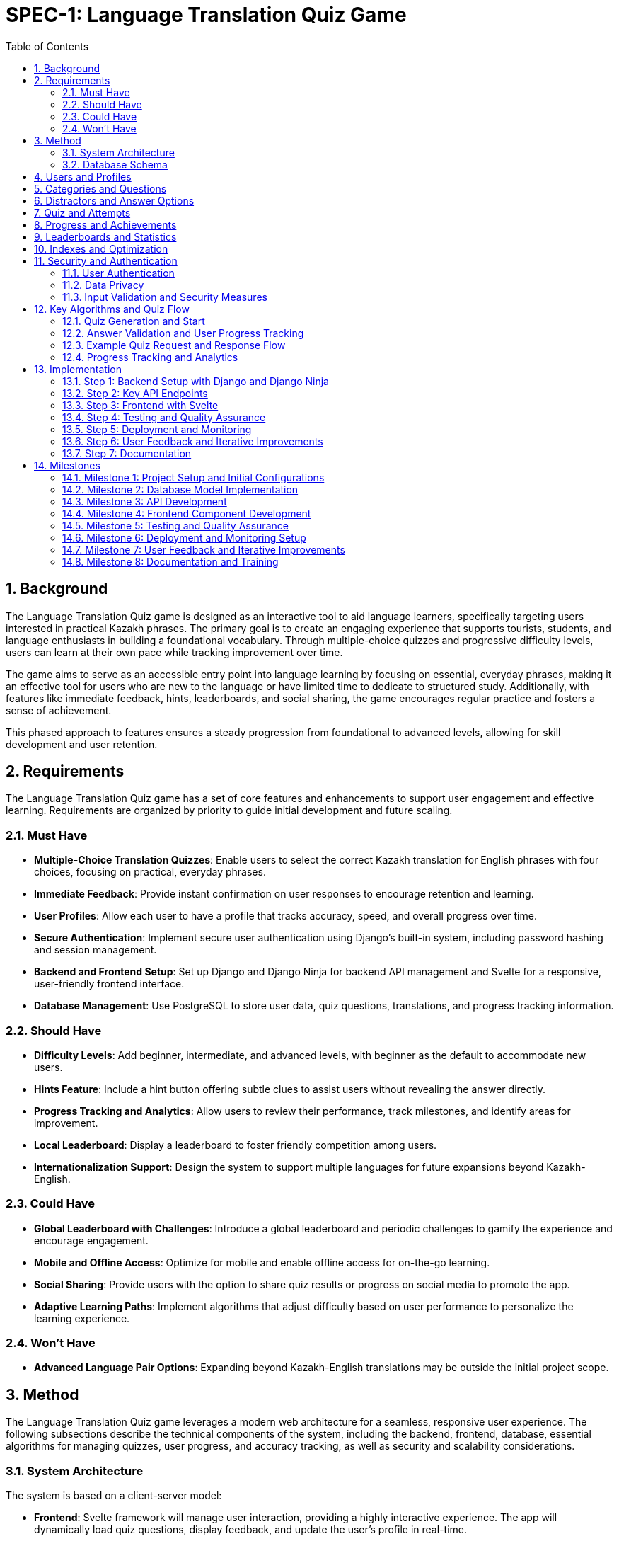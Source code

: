 = SPEC-1: Language Translation Quiz Game
:sectnums:
:toc:

== Background

The Language Translation Quiz game is designed as an interactive tool to aid language learners, specifically targeting users interested in practical Kazakh phrases. The primary goal is to create an engaging experience that supports tourists, students, and language enthusiasts in building a foundational vocabulary. Through multiple-choice quizzes and progressive difficulty levels, users can learn at their own pace while tracking improvement over time.

The game aims to serve as an accessible entry point into language learning by focusing on essential, everyday phrases, making it an effective tool for users who are new to the language or have limited time to dedicate to structured study. Additionally, with features like immediate feedback, hints, leaderboards, and social sharing, the game encourages regular practice and fosters a sense of achievement.

This phased approach to features ensures a steady progression from foundational to advanced levels, allowing for skill development and user retention.

== Requirements

The Language Translation Quiz game has a set of core features and enhancements to support user engagement and effective learning. Requirements are organized by priority to guide initial development and future scaling.

=== Must Have
- **Multiple-Choice Translation Quizzes**: Enable users to select the correct Kazakh translation for English phrases with four choices, focusing on practical, everyday phrases.
- **Immediate Feedback**: Provide instant confirmation on user responses to encourage retention and learning.
- **User Profiles**: Allow each user to have a profile that tracks accuracy, speed, and overall progress over time.
- **Secure Authentication**: Implement secure user authentication using Django's built-in system, including password hashing and session management.
- **Backend and Frontend Setup**: Set up Django and Django Ninja for backend API management and Svelte for a responsive, user-friendly frontend interface.
- **Database Management**: Use PostgreSQL to store user data, quiz questions, translations, and progress tracking information.

=== Should Have
- **Difficulty Levels**: Add beginner, intermediate, and advanced levels, with beginner as the default to accommodate new users.
- **Hints Feature**: Include a hint button offering subtle clues to assist users without revealing the answer directly.
- **Progress Tracking and Analytics**: Allow users to review their performance, track milestones, and identify areas for improvement.
- **Local Leaderboard**: Display a leaderboard to foster friendly competition among users.
- **Internationalization Support**: Design the system to support multiple languages for future expansions beyond Kazakh-English.

=== Could Have
- **Global Leaderboard with Challenges**: Introduce a global leaderboard and periodic challenges to gamify the experience and encourage engagement.
- **Mobile and Offline Access**: Optimize for mobile and enable offline access for on-the-go learning.
- **Social Sharing**: Provide users with the option to share quiz results or progress on social media to promote the app.
- **Adaptive Learning Paths**: Implement algorithms that adjust difficulty based on user performance to personalize the learning experience.

=== Won't Have
- **Advanced Language Pair Options**: Expanding beyond Kazakh-English translations may be outside the initial project scope.

== Method

The Language Translation Quiz game leverages a modern web architecture for a seamless, responsive user experience. The following subsections describe the technical components of the system, including the backend, frontend, database, essential algorithms for managing quizzes, user progress, and accuracy tracking, as well as security and scalability considerations.

=== System Architecture

The system is based on a client-server model:

- **Frontend**: Svelte framework will manage user interaction, providing a highly interactive experience. The app will dynamically load quiz questions, display feedback, and update the user’s profile in real-time.
- **Backend**: Django with Django Ninja will handle the API, processing requests for quiz data, user profiles, accuracy, and leaderboard information. The RESTful API structure facilitates efficient client-server communication, while Django Ninja ensures type-safe endpoints for reliable API responses.
- **Database**: PostgreSQL is chosen for its robustness in handling relational data. It will store structured data on users, quiz content, hints, accuracy, and speed tracking, with relationships that allow for complex querying as the app scales.
- **Caching Layer**: Utilize Redis for caching frequently accessed data such as leaderboards and popular quizzes to enhance performance and reduce database load.
- **Authentication Service**: Leverage Django’s built-in authentication mechanisms, supplemented with OAuth2 for potential social login integrations.
- **Content Management**: Implement an admin interface for managing quiz content, categories, and translations efficiently.

[plantuml]
----
@startuml
actor User
participant "Frontend (Svelte)" as FE
participant "Backend (Django + Django Ninja)" as BE
database "Database (PostgreSQL)" as DB
participant "Caching Layer (Redis)" as Cache

User -> FE: Start Quiz
FE -> BE: Request Quiz Data
BE -> Cache: Check Quiz Data Cache
alt Cache Hit
    Cache --> BE: Return Quiz Data
else Cache Miss
    BE -> DB: Fetch Quiz Questions
    DB --> BE: Return Quiz Data
    BE -> Cache: Cache Quiz Data
    Cache --> BE: Confirmation
end
BE --> FE: Provide Quiz Data
User -> FE: Submit Answer
FE -> BE: Send Answer for Validation
BE -> DB: Update Accuracy and Speed Metrics
DB --> BE: Confirmation
BE --> FE: Feedback to User
@enduml
----

=== Database Schema

The database will include the following normalized tables to ensure data integrity and optimize query performance:

== Users and Profiles

[cols="1,1,1,1,1"]
|===
| Table | Field | Type | Description

| User 
| user_id | SERIAL PRIMARY KEY | Unique identifier for the user
| username | VARCHAR(50) UNIQUE NOT NULL | Username, unique per user
| email | VARCHAR(100) UNIQUE NOT NULL | User email address
| password_hash | VARCHAR(128) NOT NULL | Hashed password for authentication
| created_at | TIMESTAMP DEFAULT CURRENT_TIMESTAMP | Account creation timestamp

| UserProfile 
| user_profile_id | SERIAL PRIMARY KEY | Unique identifier for the user profile
| user_id | INT REFERENCES User(user_id) | Foreign key linking to the user
| language_preference | VARCHAR(50) DEFAULT 'en' | Preferred language for user interface
| timezone | VARCHAR(50) DEFAULT 'UTC' | User's time zone
| other_preferences | JSONB | JSON field for additional user settings
|===
    
== Categories and Questions

[cols="1,1,1,1,1"]
|===
| Table | Field | Type | Description

| Category 
| category_id | SERIAL PRIMARY KEY | Unique identifier for the category
| name | VARCHAR(50) NOT NULL | Category name, e.g., "Greetings", "Directions"
| description | TEXT | Description of the category

| Question 
| question_id | SERIAL PRIMARY KEY | Unique identifier for the question
| category_id | INT REFERENCES Category(category_id) | Foreign key linking to the category
| prompt | TEXT NOT NULL | Question text, e.g., "How to greet someone?"
| correct_option_id | INT REFERENCES Option(option_id) | Foreign key to the correct answer option
| hint | TEXT | Hint for the question, if applicable
| difficulty_level | VARCHAR(20) | Difficulty level, e.g., "beginner", "intermediate"
| created_at | TIMESTAMP DEFAULT CURRENT_TIMESTAMP | Timestamp for question creation
| updated_at | TIMESTAMP DEFAULT CURRENT_TIMESTAMP | Timestamp for last question update

| Option
| option_id | SERIAL PRIMARY KEY | Unique identifier for each option
| question_id | INT REFERENCES Question(question_id) | Foreign key linking to the question
| text | TEXT NOT NULL | Text of the answer option
| is_correct | BOOLEAN DEFAULT FALSE | Indicates if this option is the correct answer
|===

== Distractors and Answer Options

[cols="1,1,1,1,1"]
|===
| Table | Field | Type | Description

| DistractorPool
| distractor_id | SERIAL PRIMARY KEY | Unique identifier for each distractor
| category_id | INT REFERENCES Category(category_id) | Foreign key linking to the category
| distractor_text | TEXT | Possible incorrect answer (distractor) for a given category
|===
    
== Quiz and Attempts

[cols="1,1,1,1,1"]
|===
| Table | Field | Type | Description

| Quiz 
| quiz_id | SERIAL PRIMARY KEY | Unique identifier for the quiz
| category_id | INT REFERENCES Category(category_id) | Foreign key linking to the category
| difficulty_level | VARCHAR(20) | Difficulty level of the quiz
| num_questions | INT | Number of questions in the quiz
| time_limit | INT | Time limit for the quiz in seconds
| created_at | TIMESTAMP DEFAULT CURRENT_TIMESTAMP | Timestamp when the quiz was created
| updated_at | TIMESTAMP DEFAULT CURRENT_TIMESTAMP | Timestamp when the quiz was last updated

| QuizAttempt 
| quiz_attempt_id | SERIAL PRIMARY KEY | Unique identifier for the quiz attempt
| user_id | INT REFERENCES User(user_id) | Foreign key linking to the user
| quiz_id | INT REFERENCES Quiz(quiz_id) | Foreign key linking to the quiz
| attempted_at | TIMESTAMP DEFAULT CURRENT_TIMESTAMP | Timestamp when the quiz attempt started
| completed_at | TIMESTAMP | Timestamp when the quiz attempt completed
| total_correct | INT DEFAULT 0 | Count of correct answers in this attempt
| total_incorrect | INT DEFAULT 0 | Count of incorrect answers in this attempt
| total_time_taken | INT | Total time taken in seconds
| accuracy | FLOAT | Accuracy percentage for the quiz attempt
| passed | BOOLEAN | Indicates if the attempt met the passing criteria
    
| QuizQuestionAttempt 
| quiz_question_attempt_id | SERIAL PRIMARY KEY | Unique identifier for the question attempt
| quiz_attempt_id | INT REFERENCES QuizAttempt(quiz_attempt_id) | Foreign key linking to the quiz attempt
| question_id | INT REFERENCES Question(question_id) | Foreign key linking to the question
| selected_option_id | INT REFERENCES Option(option_id) | ID of the selected answer option
| is_correct | BOOLEAN | Indicates if the selected option is correct
|===
    
== Progress and Achievements

[cols="1,1,1,1,1"]
|===
| Table | Field | Type | Description

| UserProgress 
| progress_id | SERIAL PRIMARY KEY | Unique identifier for progress tracking
| user_id | INT REFERENCES User(user_id) | Foreign key linking to the user
| difficulty_level | VARCHAR(20) | Difficulty level tracked in progress
| category_id | INT REFERENCES Category(category_id) | Foreign key linking to the category
| quizzes_completed | INT DEFAULT 0 | Number of completed quizzes in this category and level
| quizzes_passed | INT DEFAULT 0 | Number of successfully passed quizzes
| best_accuracy | FLOAT | Best accuracy percentage achieved by the user
| average_time_per_question | FLOAT | Average time taken per question in this category and level

| Badge 
| badge_id | SERIAL PRIMARY KEY | Unique identifier for the badge
| name | VARCHAR(50) NOT NULL | Badge name, e.g., "Beginner Mastery"
| description | TEXT | Description of the badge criteria
    
| UserBadge 
| user_badge_id | SERIAL PRIMARY KEY | Unique identifier for awarded badges
| user_id | INT REFERENCES User(user_id) | Foreign key linking to the user
| badge_id | INT REFERENCES Badge(badge_id) | Foreign key linking to the badge
| awarded_at | TIMESTAMP DEFAULT CURRENT_TIMESTAMP | Timestamp when the badge was awarded
|===
    
== Leaderboards and Statistics

[cols="1,1,1,1,1"]
|===
| Table | Field | Type | Description

| UserStats 
| user_stats_id | SERIAL PRIMARY KEY | Unique identifier for the user's stats
| user_id | INT REFERENCES User(user_id) | Foreign key linking to the user
| total_quizzes_completed | INT DEFAULT 0 | Total number of quizzes completed by the user
| average_accuracy | FLOAT | Average accuracy of all completed quizzes
| average_speed | FLOAT | Average time per question for the user
|===

    
== Indexes and Optimization

1. Create indexes on key columns, such as `user_id`, `question_id`, and `category_id`, to improve query performance.
2. Implement a composite index on `difficulty_level` and `category_id` in the `Question` table if queries frequently filter by both fields.
3. Use caching for frequently accessed data like leaderboards and popular quizzes to reduce database load and improve response times.

== Security and Authentication

=== User Authentication
- **Secure Authentication Mechanism**: Utilize Django’s built-in authentication system, ensuring password hashing and secure session management.
- **OAuth2 Integration**: Provide options for social logins (e.g., Google, Facebook) using OAuth2 for enhanced user convenience.
- **Password Policies**: Enforce strong password policies, including minimum length, complexity requirements, and regular updates.

=== Data Privacy
- **Compliance**: Ensure compliance with data protection regulations such as GDPR by implementing necessary privacy policies and data handling procedures.
- **Data Encryption**: Encrypt sensitive data both in transit (using HTTPS) and at rest (using database encryption mechanisms).
- **User Data Management**: Allow users to manage their data, including options to delete their accounts and export their data.

=== Input Validation and Security Measures
- **Input Sanitization**: Implement rigorous input validation to protect against SQL injection, cross-site scripting (XSS), and other vulnerabilities.
- **Rate Limiting**: Apply rate limiting on API endpoints to prevent abuse and ensure fair usage.
- **Error Handling**: Define consistent error response formats with meaningful HTTP status codes and messages to avoid exposing sensitive information.

== Key Algorithms and Quiz Flow

=== Quiz Generation and Start
- When a user initiates a quiz, they provide `Category` and `Difficulty` preferences.
- The backend retrieves a matching `Quiz` object based on category and difficulty level, selecting a set of question IDs.
- **Question and Option Shuffling**:
  - **Question Order**: Randomize the list of questions in the quiz.
  - **Option Order**: Shuffle the position of the answer options for each question.
  - This prevents users from memorizing answer patterns and encourages genuine learning.
- **Distractor Integration**:
  - Utilize the `DistractorPool` to select plausible incorrect options, enhancing question variety and challenge.
- **Progress Tracking**: 
  - After each `QuizAttempt`, update the `UserProgress` table to increment `quizzes_completed` and, if passed, `quizzes_passed`.
  - Assess cumulative quizzes to determine eligibility for difficulty level upgrades.
  
- **Badge Assignment**:
  - Assign badges for milestones, such as passing all beginner-level quizzes in a category.
  - Update the `UserProgress` table and `UserBadge` records accordingly.

=== Answer Validation and User Progress Tracking
- **Answer Submission**: Validate the selected option against the correct answer in the `Option` table.
- **Progress Update**: Update `QuizAttempt` entries with metrics like correct answers and total time taken. Calculate `accuracy` to reflect user retention and progress.
- **Feedback Mechanism**: Provide immediate feedback on answer correctness, along with hints if enabled.

=== Example Quiz Request and Response Flow

When a user sends a quiz request:

1. **Request**: Contains the desired category and difficulty level.
2. **Response**: The backend returns:
   - `quiz_id`: Identifier for the quiz.
   - `difficulty_level`: Level of the quiz (e.g., "intermediate").
   - `category`: Quiz category, like "Greetings".
   - `num_questions`: Total number of questions in the quiz.
   - `time_limit`: Allowed time for the quiz.
   - `questions`: JSON array of question objects, where each question has:
     - `question_id`: Identifier.
     - `prompt`: Text of the question.
     - `options`: List of option texts, shuffled on each request.
   - `passing_criteria`: Number of correct answers needed to pass.
   
The backend dynamically shuffles options and questions on each quiz request, ensuring each attempt feels unique while retaining the underlying quiz structure.

=== Progress Tracking and Analytics
- After each quiz attempt, `QuizAttempt` is updated with time taken, total correct answers, and calculated accuracy.
- Users can view past attempts to identify areas needing improvement.
- Analytics dashboards for administrators to monitor user engagement and content effectiveness.

== Implementation

This section outlines the implementation steps needed to build the Language Translation Quiz Game. Each step details the core components, API endpoints, and the flow for handling quizzes, tracking user progress, and managing categories, along with security and scalability considerations.

=== Step 1: Backend Setup with Django and Django Ninja

1. **Initialize Django Project and Applications**:
   - Create a Django project and an app (e.g., `quiz_app`) to manage the quiz game logic and database models.
   - Set up virtual environments and manage dependencies using tools like `pipenv` or `poetry`.

2. **Database Models**:
   - Define models based on the updated schema:
     - **Category**
     - **Question**
     - **Option**
     - **Quiz**
     - **User**
     - **QuizAttempt**
     - **QuizQuestionAttempt**
     - **UserProgress**
     - **Badge**
     - **UserBadge**

3. **Migrations**:
   - Run migrations to set up the database schema.
   - Seed the database with initial data for categories, questions, options, and badges.

4. **API Setup with Django Ninja**:
   - Configure Django Ninja for RESTful API management.
   - Set up type-safe endpoints for quiz generation, question validation, user profile retrieval, leaderboard data, and progress tracking.
   - Include endpoints for retrieving badges and checking progress toward level or badge achievements.
   - Implement API versioning to manage future changes without disrupting existing clients.

5. **Authentication and Security**:
   - Integrate Django’s authentication system.
   - Implement OAuth2 for social login options if required.
   - Set up secure session management and CSRF protection.

=== Step 2: Key API Endpoints

The following endpoints will handle the main functionalities of the quiz game, incorporating versioning and robust error handling.

1. **Endpoint: Start Quiz**
   - **URL**: `/api/v1/quiz/start`
   - **Method**: `POST`
   - **Request Body**: `{ "category_id": int, "difficulty_level": "string" }`
   - **Response**: Returns a quiz object with questions and options, shuffled for randomization.
   - **Process**:
     - Retrieve or generate a `Quiz` object based on `category_id` and `difficulty_level`.
     - Create a `QuizAttempt` entry for tracking progress.
     - Shuffle questions and options.
     - Respond with `quiz_id`, shuffled questions, and options.

2. **Endpoint: Submit Answer**
   - **URL**: `/api/v1/quiz/answer`
   - **Method**: `POST`
   - **Request Body**: `{ "quiz_attempt_id": int, "question_id": int, "selected_option_id": int }`
   - **Response**: Returns feedback on whether the answer is correct.
   - **Process**:
     - Validate `selected_option_id` against the correct option in the `Option` table.
     - Update the `QuizAttempt` entry, incrementing `total_correct` or `total_incorrect`.
     - Respond with confirmation of correctness and updated progress.

3. **Endpoint: Complete Quiz**
   - **URL**: `/api/v1/quiz/complete`
   - **Method**: `POST`
   - **Request Body**: `{ "quiz_attempt_id": int }`
   - **Response**: Returns the quiz result summary, including accuracy and time taken.
   - **Process**:
     - Calculate accuracy (`total_correct / num_questions`) and store `completed_at`.
     - Update `passed` based on `passing_criteria`.
     - Assign badges if criteria are met.
     - Respond with `QuizAttempt` summary, showing metrics and pass/fail status.

4. **Endpoint: Get User Profile**
   - **URL**: `/api/v1/user/profile`
   - **Method**: `GET`
   - **Response**: Returns user profile details with a history of past quiz attempts.
   - **Process**:
     - Retrieve user details and recent `QuizAttempt` records.
     - Calculate overall metrics like average accuracy and total quizzes completed.

5. **Endpoint: Get Leaderboard**
   - **URL**: `/api/v1/leaderboard`
   - **Method**: `GET`
   - **Response**: Returns a list of top users ranked by accuracy and speed.
   - **Process**:
     - Retrieve `QuizAttempt` records and calculate leaderboard rankings based on average accuracy and average time taken.
     - Utilize caching to enhance performance.

6. **Endpoint: Check Progress**
   - **URL**: `/api/v1/user/progress`
   - **Method**: `GET`
   - **Response**: Returns user progress, showing quizzes completed, quizzes passed, and earned badges.
   - **Process**: 
      - Retrieve data from `UserProgress` and `Badge` tables.
      - Check if additional badges or level advancements are eligible, returning relevant progress data for the frontend.

7. **Endpoint: User Authentication**
   - **URL**: `/api/v1/auth/login`
   - **Method**: `POST`
   - **Request Body**: `{ "username": "string", "password": "string" }`
   - **Response**: Returns authentication token or session details.
   - **Process**:
     - Validate user credentials.
     - Initiate user session or provide JWT tokens for authentication.

8. **Endpoint: Register User**
   - **URL**: `/api/v1/auth/register`
   - **Method**: `POST`
   - **Request Body**: `{ "username": "string", "email": "string", "password": "string" }`
   - **Response**: Confirmation of account creation.
   - **Process**:
     - Validate input data.
     - Create new user account with hashed password.
     - Send verification email if required.

=== Step 3: Frontend with Svelte

1. **Svelte Project Setup**:
   - Initialize a new Svelte project for the frontend using tools like `SvelteKit` for enhanced routing and server-side rendering.
   - Configure environment variables and set up build scripts.

2. **UI Components**:
   - **Quiz Component**: Displays questions and options, receives responses, and shows feedback, highlighting progress toward badges or level advancements when applicable.
   - **Timer Component**: Tracks remaining time and triggers quiz completion if the time limit is reached.
   - **Leaderboard Component**: Displays top users and refreshes based on backend data.
   - **Profile Component**: Shows user statistics, including quizzes completed, quizzes passed, accuracy, and earned badges.
   - **Badge Display Component**: Displays earned badges and progress toward new badges, providing visual feedback for achievements and learning milestones.
   - **Authentication Components**: Login and registration forms with validation and error handling.

3. **Modular Component Structure**:
   - **Main Quiz Page Layout**:
     - **QuizPage.svelte**: Acts as the main layout or container for the quiz, responsible for fetching quiz data, displaying feedback, and coordinating interactions between various components.
     - **Children Components**:
       - **QuestionDisplay.svelte**: Displays each question and its options.
       - **AnswerFeedback.svelte**: Shows feedback (correct/incorrect) and hints when the user answers a question.
       - **ProgressTracker.svelte**: Displays the current progress in the quiz (e.g., question number out of total).
   - **Reusable Components within the Quiz**:
     - **QuestionPrompt.svelte**: Displays the text prompt for each question. This component can be used across different quiz types if more question formats are added.
     - **OptionButton.svelte**: A button component for each answer option, including styling, selection state, and any accessibility features.
     - **HintButton.svelte**: For displaying hints when a user requests help, with easy modification to add additional hint features.
   - **Tracking and Scoring Components**:
     - **ProgressTracker.svelte**: Tracks and displays the user’s current question number, accuracy, and time remaining.
     - **Timer.svelte**: A dedicated timer component for tracking and displaying the remaining quiz time.
     - **ScoreSummary.svelte**: A summary screen at the end of the quiz, displaying the user’s score, speed, and accuracy.
   - **Profile and Leaderboard Components**:
     - **ProfilePage.svelte**: A page component that displays user-specific data, such as their statistics and badges earned.
       - **ProfileStats.svelte**: Displays user’s quiz stats, like average accuracy and time.
       - **BadgeList.svelte**: Shows badges the user has earned, as well as locked badges to encourage progress.
     - **Leaderboard.svelte**: For displaying ranked user data with filters like top scores for different difficulty levels.
   - **General Utility Components**:
     - **Modal.svelte**: For popup messages, such as confirmation dialogs or explanations when a user requests help.
     - **LoadingSpinner.svelte**: Displays loading animations while data is being fetched.
     - **Notification.svelte**: Generic component to show in-app notifications, such as "Quiz completed!" or "New badge earned!"

4. **API Integration**:
   - Set up API calls to each endpoint using `fetch` or a library like `axios`.
   - Handle quiz start, answer submission, and completion with data passed to the backend.
   - Display real-time feedback, track user progress, and show badge achievements or level advancements based on backend responses.
   - Manage authentication tokens securely, storing them in HTTP-only cookies or secure storage mechanisms.

5. **Responsive Design and Accessibility**:
   - Ensure the application is responsive and user-friendly across various devices and screen sizes.
   - Follow accessibility guidelines (e.g., WCAG) to make the application usable for individuals with disabilities.

=== Step 4: Testing and Quality Assurance

1. **Unit Tests**:
   - **Backend**:
     - Test individual API endpoints for correct responses, status codes, and data handling.
     - Ensure accuracy calculations, timer limits, and `QuizAttempt` data are correctly handled.
   - **Frontend**:
     - Test individual Svelte components for proper rendering, state management, and interaction handling.

2. **Integration Tests**:
   - Validate end-to-end flow from starting a quiz to completion.
   - Test frontend interactions with the backend API to ensure smooth gameplay.
   - Utilize tools like `Jest` and `Cypress` for comprehensive testing coverage.

3. **Performance Testing**:
   - Conduct load testing using tools like `JMeter` or `Locust` to ensure the application performs well under stress.
   - Optimize database queries and backend processing to handle high traffic scenarios.

4. **User Testing**:
   - Conduct usability testing to verify that users can navigate quizzes and track progress without confusion.
   - Gather feedback on question variety, answer shuffling, and time limits for each difficulty level.
   - Implement A/B testing for different UI/UX elements to determine optimal designs.

5. **Automated Testing Pipelines**:
   - Implement continuous integration/continuous deployment (CI/CD) pipelines with automated testing using tools like GitHub Actions, Jenkins, or GitLab CI.
   - Ensure that tests are run on each commit and before deployments to catch issues early.

=== Step 5: Deployment and Monitoring

1. **Backend Deployment**:
   - Deploy the Django application and PostgreSQL database to a cloud platform like AWS, DigitalOcean, or Heroku.
   - Use containerization with Docker for consistent environments across development and production.
   - Set up orchestration with Kubernetes if necessary for scalability.
   - Implement automated backups for PostgreSQL and monitoring for API health using tools like Prometheus and Grafana.

2. **Frontend Deployment**:
   - Deploy the Svelte application to a hosting service like Vercel or Netlify.
   - Configure HTTPS and set up CDN for faster content delivery.
   - Monitor performance metrics and set up alerts for downtime or performance degradation.

3. **Caching and CDN**:
   - Utilize Redis for backend caching.
   - Employ CDN services for static assets to improve load times globally.

4. **Logging and Analytics**:
   - Set up logging to track user interactions, quiz completion rates, and errors using tools like ELK Stack (Elasticsearch, Logstash, Kibana).
   - Use analytics platforms like Google Analytics or Mixpanel to monitor user engagement and behavior.
   - Implement real-time monitoring dashboards to oversee application performance and user activity.

5. **Security Monitoring**:
   - Continuously monitor for security threats and vulnerabilities using services like Snyk or OWASP ZAP.
   - Apply regular security patches and updates to all components.

=== Step 6: User Feedback and Iterative Improvements

1. **Collect User Feedback**:
   - Implement in-app feedback forms and surveys to gather user insights.
   - Allow users to report errors in questions or suggest improvements directly through the application.

2. **Analyze Feedback and Data**:
   - Use analytics data to identify popular categories, average quiz durations, and common user drop-off points.
   - Prioritize features and improvements based on user feedback and data-driven insights.

3. **Implement Iterative Enhancements**:
   - Refine question and option handling, adjust passing criteria if needed.
   - Enhance UI/UX based on usability test results.
   - Optimize backend performance and scalability based on load testing outcomes.

4. **Expand Features Based on Feedback**:
   - Introduce new categories or difficulty levels as requested by users.
   - Implement additional gamification elements like daily challenges or streak rewards.

5. **Continuous Improvement Cycle**:
   - Maintain an agile development process to iteratively release updates and enhancements.
   - Regularly review and adjust development priorities based on evolving user needs and technological advancements.

=== Step 7: Documentation

1. **Technical Documentation**:
   - Create comprehensive documentation for developers, including API documentation using tools like Swagger or Redoc integrated with Django Ninja.
   - Provide system architecture diagrams, database schemas, and code comments for better maintainability.
   - Document deployment processes, environment configurations, and CI/CD pipelines.

2. **User Documentation**:
   - Develop help guides or tutorials within the app to assist new users in navigating and utilizing the quiz features.
   - Create FAQ sections to address common user queries and issues.

3. **Admin Documentation**:
   - Provide guides for administrators on managing quiz content, handling user reports, and monitoring system performance.
   - Document workflows for content approval and quality assurance.

== Milestones

The following milestones break down the development process into actionable phases, allowing for consistent progress tracking and iterative testing.

=== Milestone 1: Project Setup and Initial Configurations
- **Objective**: Establish the foundational setup for backend and frontend, ensuring a stable environment for development.
- **Tasks**:
  - Initialize Django project and Svelte frontend project.
  - Set up PostgreSQL database and configure environment variables.
  - Configure Django Ninja and set up initial endpoints.
  - Basic setup of API integration for Svelte.
  - Implement secure authentication mechanisms.
- **Expected Output**: Working development environment with both backend and frontend set up, including user authentication.

=== Milestone 2: Database Model Implementation
- **Objective**: Build and verify database models based on the designed schema.
- **Tasks**:
  - Implement `Category`, `Question`, `Option`, `Quiz`, `User`, `QuizAttempt`, `QuizQuestionAttempt`, `UserProgress`, `Badge`, and `UserBadge` models in Django.
  - Write initial migration files and apply them to set up the database.
  - Add basic data for testing (e.g., example questions, options, quizzes, and badges).
- **Expected Output**: Fully defined and normalized database schema with initial test data.

=== Milestone 3: API Development
- **Objective**: Develop and test all core API endpoints for quiz functionality.
- **Tasks**:
  - Implement and test the `Start Quiz`, `Submit Answer`, `Complete Quiz`, `Get User Profile`, `Get Leaderboard`, and authentication endpoints.
  - Verify data handling, accuracy calculation, and passing criteria functionality.
  - Conduct initial unit tests for each endpoint to ensure reliability.
  - Implement API versioning and robust error handling.
- **Expected Output**: Fully functional API with all endpoints tested and validated, including secure authentication.

=== Milestone 4: Frontend Component Development
- **Objective**: Build the Svelte UI components and integrate them with the backend API.
- **Tasks**:
  - Develop and style components: Quiz, Timer, Profile, Leaderboard, Authentication forms, and Badge Display.
  - Implement API integration for quiz start, answer submission, and leaderboard updates.
  - Add UI for displaying real-time feedback and timing.
  - Ensure responsive design and accessibility compliance.
- **Expected Output**: Interactive frontend with real-time quiz feedback, leaderboard functionality, and secure user authentication.

=== Milestone 5: Testing and Quality Assurance
- **Objective**: Perform comprehensive testing to ensure seamless user experience and data accuracy.
- **Tasks**:
  - Complete unit and integration tests for all API endpoints and frontend components.
  - Conduct performance testing to ensure scalability.
  - Run usability tests to verify intuitive navigation and functionality.
  - Refine any user flow or backend logic based on test feedback.
  - Set up automated testing pipelines within the CI/CD process.
- **Expected Output**: Verified and optimized backend and frontend with high reliability and performance under load.

=== Milestone 6: Deployment and Monitoring Setup
- **Objective**: Deploy the application to production and configure monitoring for ongoing support.
- **Tasks**:
  - Deploy the Django backend to a cloud platform, set up database backups, and configure environment variables securely.
  - Deploy the Svelte frontend to a hosting service with CDN integration.
  - Configure HTTPS and set up DNS settings.
  - Implement monitoring for API uptime, performance metrics, and error logging using tools like Prometheus, Grafana, and ELK Stack.
  - Set up caching mechanisms with Redis and configure rate limiting.
- **Expected Output**: Production-ready application with monitoring, caching, and security measures in place.

=== Milestone 7: User Feedback and Iterative Improvements
- **Objective**: Collect and implement feedback for feature enhancement and overall experience.
- **Tasks**:
  - Analyze initial user feedback and identify improvement areas.
  - Refine question and option handling, adjust passing criteria if needed.
  - Implement updates to UI/UX and backend logic based on user insights.
  - Expand features like adaptive learning paths and additional gamification elements.
- **Expected Output**: Improved and finalized application based on real user feedback, with enhanced features and optimized user experience.

=== Milestone 8: Documentation and Training
- **Objective**: Provide comprehensive documentation for developers, administrators, and users.
- **Tasks**:
  - Finalize technical documentation, including API references and system architecture.
  - Develop user guides and in-app tutorials for end-users.
  - Create admin manuals for managing content and monitoring system health.
- **Expected Output**: Complete set of documentation facilitating easy maintenance, user onboarding, and content management.